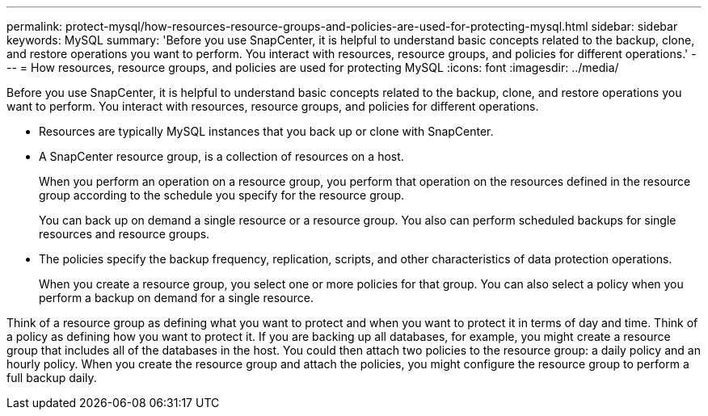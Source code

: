 ---
permalink: protect-mysql/how-resources-resource-groups-and-policies-are-used-for-protecting-mysql.html
sidebar: sidebar
keywords: MySQL
summary: 'Before you use SnapCenter, it is helpful to understand basic concepts related to the backup, clone, and restore operations you want to perform. You interact with resources, resource groups, and policies for different operations.'
---
= How resources, resource groups, and policies are used for protecting MySQL
:icons: font
:imagesdir: ../media/

[.lead]
Before you use SnapCenter, it is helpful to understand basic concepts related to the backup, clone, and restore operations you want to perform. You interact with resources, resource groups, and policies for different operations.

* Resources are typically MySQL instances that you back up or clone with SnapCenter.
* A SnapCenter resource group, is a collection of resources on a host.
+
When you perform an operation on a resource group, you perform that operation on the resources defined in the resource group according to the schedule you specify for the resource group.
+
You can back up on demand a single resource or a resource group. You also can perform scheduled backups for single resources and resource groups.

* The policies specify the backup frequency, replication, scripts, and other characteristics of data protection operations.
+
When you create a resource group, you select one or more policies for that group. You can also select a policy when you perform a backup on demand for a single resource.

Think of a resource group as defining what you want to protect and when you want to protect it in terms of day and time. Think of a policy as defining how you want to protect it. If you are backing up all databases, for example, you might create a resource group that includes all of the databases in the host. You could then attach two policies to the resource group: a daily policy and an hourly policy. When you create the resource group and attach the policies, you might configure the resource group to perform a full backup daily.
